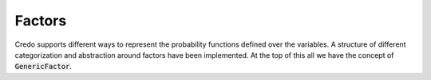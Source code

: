 .. highlight:: java


===============
Factors
===============

Credo supports different ways to represent the probability functions defined over the variables. A structure of different categorization
and abstraction around factors have been implemented. At the top of this all we have the concept of :code:`GenericFactor`. 